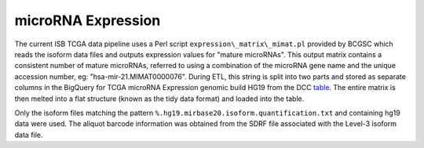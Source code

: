 microRNA Expression
===================

The current ISB TCGA data pipeline uses a Perl script
``expression\_matrix\_mimat.pl`` provided by BCGSC which reads the
isoform data files and outputs expression values for "mature microRNAs". 
This output matrix contains a consistent number of mature microRNAs,
referred to using a combination of the microRNA
gene name and the unique accession number, eg:
"hsa-mir-21.MIMAT0000076".  During ETL, this string is split into two
parts and stored as separate columns in the BigQuery for TCGA microRNA Expression genomic build HG19 from the DCC
\ `table <https://bigquery.cloud.google.com/table/isb-cgc:TCGA_hg19_data_v0.miRNAseq_Expression>`_.   
The entire matrix is then melted into a flat structure (known as the tidy data format) and loaded
into the table. 

Only the isoform files matching the pattern
``%.hg19.mirbase20.isoform.quantification.txt`` and containing hg19 data were used. The aliquot barcode
information was obtained from the SDRF file associated with the Level-3
isoform data file.

